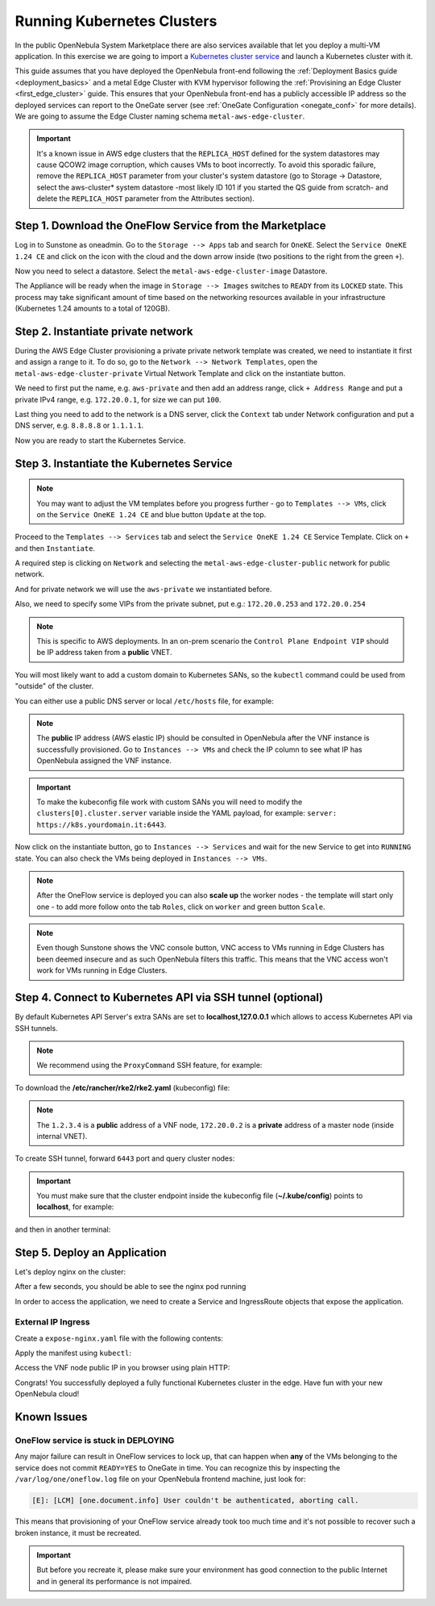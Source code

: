 .. _running_kubernetes_clusters:

============================
Running Kubernetes Clusters
============================

In the public OpenNebula System Marketplace there are also services available that let you deploy a multi-VM application. In this exercise we are going to import a `Kubernetes cluster service <http://marketplace.opennebula.io/appliance/9b06e6e8-8c40-4a5c-b218-27c749db6a1a>`_ and launch a Kubernetes cluster with it.

This guide assumes that you have deployed the OpenNebula front-end following the :ref:`Deployment Basics guide <deployment_basics>` and a metal Edge Cluster with KVM hypervisor following the :ref:`Provisining an Edge Cluster <first_edge_cluster>` guide. This ensures that your OpenNebula front-end has a publicly accessible IP address so the deployed services can report to the OneGate server (see :ref:`OneGate Configuration <onegate_conf>` for more details). We are going to assume the Edge Cluster naming schema ``metal-aws-edge-cluster``.

.. important:: It's a known issue in AWS edge clusters that the ``REPLICA_HOST`` defined for the system datastores may cause QCOW2 image corruption, which causes VMs to boot incorrectly. To avoid this sporadic failure, remove the ``REPLICA_HOST`` parameter from your cluster's system datastore (go to Storage -> Datastore, select the aws-cluster* system datastore -most likely ID 101 if you started the QS guide from scratch- and delete the ``REPLICA_HOST`` parameter from the Attributes section).

Step 1. Download the OneFlow Service from the Marketplace
~~~~~~~~~~~~~~~~~~~~~~~~~~~~~~~~~~~~~~~~~~~~~~~~~~~~~~~~~~

Log in to Sunstone as oneadmin. Go to the ``Storage --> Apps`` tab and search for ``OneKE``. Select the ``Service OneKE 1.24 CE`` and click on the icon with the cloud and the down arrow inside (two positions to the right from the green ``+``).

|kubernetes-qs-marketplace|

Now you need to select a datastore. Select the ``metal-aws-edge-cluster-image`` Datastore.

|kubernetes-qs-marketplace-datastore|

The Appliance will be ready when the image in ``Storage --> Images`` switches to ``READY`` from its ``LOCKED`` state. This process may take significant amount of time based on the networking resources available in your infrastructure (Kubernetes 1.24 amounts to a total of 120GB).

.. |kubernetes-qs-marketplace|           image:: /images/kubernetes-qs-marketplace.png
.. |kubernetes-qs-marketplace-datastore| image:: /images/kubernetes-qs-marketplace-datastore.png

Step 2. Instantiate private network
~~~~~~~~~~~~~~~~~~~~~~~~~~~~~~~~~~~
During the AWS Edge Cluster provisioning a private private network template was created, we need to instantiate it first and assign a range to it. To do so, go to the ``Network --> Network Templates``, open the ``metal-aws-edge-cluster-private`` Virtual Network Template and click on the instantiate button.

We need to first put the name, e.g. ``aws-private`` and then add an address range, click ``+ Address Range`` and put a private IPv4 range, e.g. ``172.20.0.1``, for size we can put ``100``.

Last thing you need to add to the network is a DNS server, click the ``Context`` tab under Network configuration and put a DNS server, e.g. ``8.8.8.8`` or ``1.1.1.1``.

|kubernetes-qs-create-ar|

Now you are ready to start the Kubernetes Service.

.. |kubernetes-qs-create-ar| image:: /images/kubernetes-qs-create-ar.png

Step 3. Instantiate the Kubernetes Service
~~~~~~~~~~~~~~~~~~~~~~~~~~~~~~~~~~~~~~~~~~

.. note::

    You may want to adjust the VM templates before you progress further - go to ``Templates --> VMs``, click on the ``Service OneKE 1.24 CE`` and blue button ``Update`` at the top.

Proceed to the ``Templates --> Services`` tab and select the ``Service OneKE 1.24 CE`` Service Template. Click on ``+`` and then ``Instantiate``.

A required step is clicking on ``Network`` and selecting the ``metal-aws-edge-cluster-public`` network for public network.

And for private network we will use the ``aws-private`` we instantiated before.

|kubernetes-qs-pick-networks|

Also, we need to specify some VIPs from the private subnet, put e.g.: ``172.20.0.253`` and ``172.20.0.254``

|kubernetes-qs-pick-vips|

.. note::

    This is specific to AWS deployments. In an on-prem scenario the ``Control Plane Endpoint VIP`` should be IP address taken from a **public** VNET.

You will most likely want to add a custom domain to Kubernetes SANs, so the ``kubectl`` command could be used from "outside" of the cluster.

|kubernetes-qs-add-sans|

You can either use a public DNS server or local ``/etc/hosts`` file, for example:

.. prompt:: text $ auto

   127.0.0.1 localhost
   1.2.3.4 k8s.yourdomain.it

.. note::

   The **public** IP address (AWS elastic IP) should be consulted in OpenNebula after the VNF instance is successfully provisioned. Go to ``Instances --> VMs`` and check the IP column to see what IP has OpenNebula assigned the VNF instance.

.. important::

    To make the kubeconfig file work with custom SANs you will need to modify the ``clusters[0].cluster.server`` variable inside the YAML payload, for example: ``server: https://k8s.yourdomain.it:6443``.

Now click on the instantiate button, go to ``Instances --> Services`` and wait for the new Service to get into ``RUNNING`` state. You can also check the VMs being deployed in ``Instances --> VMs``.

.. note::

    After the OneFlow service is deployed you can also **scale up** the worker nodes - the template will start only one - to add more follow onto the tab ``Roles``, click on ``worker`` and green button ``Scale``.

.. note:: Even though Sunstone shows the VNC console button, VNC access to VMs running in Edge Clusters has been deemed insecure and as such OpenNebula filters this traffic. This means that the VNC access won't work for VMs running in Edge Clusters.

.. |kubernetes-qs-pick-networks| image:: /images/kubernetes-qs-pick-networks.png
.. |kubernetes-qs-pick-vips| image:: /images/kubernetes-qs-pick-vips.png
.. |kubernetes-qs-add-sans| image:: /images/kubernetes-qs-add-sans.png

Step 4. Connect to Kubernetes API via SSH tunnel (optional)
~~~~~~~~~~~~~~~~~~~~~~~~~~~~~~~~~~~~~~~~~~~~~~~~~~~~~~~~~~~

By default Kubernetes API Server's extra SANs are set to **localhost,127.0.0.1** which allows to access Kubernetes API via SSH tunnels.

.. note::

    We recommend using the ``ProxyCommand`` SSH feature, for example:

To download the **/etc/rancher/rke2/rke2.yaml** (kubeconfig) file:

.. prompt:: text [remote]$ auto

    [remote]$ mkdir -p ~/.kube/
    [remote]$ scp -o ProxyCommand='ssh -A root@1.2.3.4 -W %h:%p' root@172.20.0.2:/etc/rancher/rke2/rke2.yaml ~/.kube/config

.. note::

    The ``1.2.3.4`` is a **public** address of a VNF node, ``172.20.0.2`` is a **private** address of a master node (inside internal VNET).

To create SSH tunnel, forward ``6443`` port and query cluster nodes:

.. prompt:: text [remote]$ auto

    [remote]$ ssh -o ProxyCommand='ssh -A root@1.2.3.4 -W %h:%p' -L 6443:localhost:6443 root@172.20.0.2

.. important::

    You must make sure that the cluster endpoint inside the kubeconfig file (**~/.kube/config**) points to **localhost**, for example:

    .. prompt:: text [remote]$ auto

        gawk -i inplace -f- ~/.kube/config <<'EOF'
        /^    server: / { $0 = "    server: https://localhost:6443" }
        { print }
        EOF

and then in another terminal:

.. prompt:: text [remote]$ auto

    [remote]$ kubectl get nodes
    NAME                    STATUS   ROLES                       AGE   VERSION
    onekube-ip-172-20-0-2   Ready    control-plane,etcd,master   15m   v1.24.1+rke2r2
    onekube-ip-172-20-0-3   Ready    <none>                      13m   v1.24.1+rke2r2
    onekube-ip-172-20-0-4   Ready    <none>                      12m   v1.24.1+rke2r2

Step 5. Deploy an Application
~~~~~~~~~~~~~~~~~~~~~~~~~~~~~

Let's deploy nginx on the cluster:

.. prompt:: yaml $ auto

   $ kubectl run nginx --image=nginx --port 80

After a few seconds, you should be able to see the nginx pod running

.. prompt:: yaml $ auto

    $ kubectl get pods
    NAME    READY   STATUS    RESTARTS   AGE
    nginx   1/1     Running   0          12s

In order to access the application, we need to create a Service and IngressRoute objects that expose the application.

External IP Ingress
+++++++++++++++++++

Create a ``expose-nginx.yaml`` file with the following contents:

.. prompt:: yaml $ auto

    ---
    apiVersion: v1
    kind: Service
    metadata:
      name: nginx
    spec:
      selector:
        run: nginx
      ports:
        - name: http
          protocol: TCP
          port: 80
          targetPort: 80
    ---
    apiVersion: traefik.containo.us/v1alpha1
    kind: IngressRoute
    metadata:
      name: nginx
    spec:
      entryPoints: [web]
      routes:
        - kind: Rule
          match: Path(`/`)
          services:
            - kind: Service
              name: nginx
              port: 80
              scheme: http

Apply the manifest using ``kubectl``:

.. prompt:: text $ auto

    $ kubectl apply -f expose-nginx.yaml
    service/nginx created
    ingressroute.traefik.containo.us/nginx created

Access the VNF node public IP in you browser using plain HTTP:

|external_ip_nginx_welcome_page|

Congrats! You successfully deployed a fully functional Kubernetes cluster in the edge. Have fun with your new OpenNebula cloud!

.. |external_ip_nginx_welcome_page| image:: /images/external_ip_nginx_welcome_page.png

Known Issues
~~~~~~~~~~~~

OneFlow service is stuck in DEPLOYING
+++++++++++++++++++++++++++++++++++++

Any major failure can result in OneFlow services to lock up, that can happen when **any** of the VMs belonging
to the service does not commit ``READY=YES`` to OneGate in time. You can recognize this by inspecting
the ``/var/log/one/oneflow.log`` file on your OpenNebula frontend machine, just look for:

.. code-block:: text

    [E]: [LCM] [one.document.info] User couldn't be authenticated, aborting call.

This means that provisioning of your OneFlow service already took too much time and it's not possible to
recover such a broken instance, it must be recreated.

.. important::

    But before you recreate it, please make sure your environment
    has good connection to the public Internet and in general its performance is not impaired.
